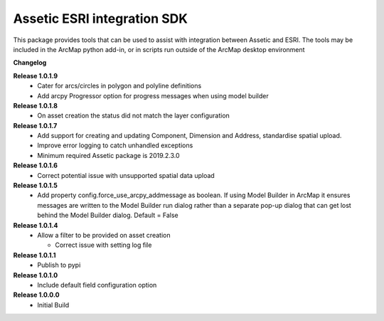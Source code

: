 Assetic ESRI integration SDK
============================
This package provides tools that can be used to assist with integration between Assetic and ESRI.  The tools may be included in the ArcMap python add-in, or in scripts run outside of the ArcMap desktop environment



**Changelog**

**Release 1.0.1.9**
        *   Cater for arcs/circles in polygon and polyline definitions
        *   Add arcpy Progressor option for progress messages when using
            model builder

**Release 1.0.1.8**
        *   On asset creation the status did not match the layer configuration

**Release 1.0.1.7**
        *   Add support for creating and updating Component, Dimension and Address, standardise spatial upload.
        *   Improve error logging to catch unhandled exceptions
        *   Minimum required Assetic package is 2019.2.3.0

**Release 1.0.1.6**
		*	Correct potential issue with unsupported spatial data upload

**Release 1.0.1.5**
		*	Add property config.force_use_arcpy_addmessage as boolean.  
			If using Model Builder in ArcMap it ensures messages are written to the	Model Builder run dialog rather than a separate
			pop-up dialog that can get lost behind the Model Builder dialog.  Default = False
**Release 1.0.1.4**
        *	Allow a filter to be provided on asset creation

		*	Correct issue with setting log file
**Release 1.0.1.1**
        *	Publish to pypi
**Release 1.0.1.0**
        *	Include default field configuration option
**Release 1.0.0.0**
        *	Initial Build

